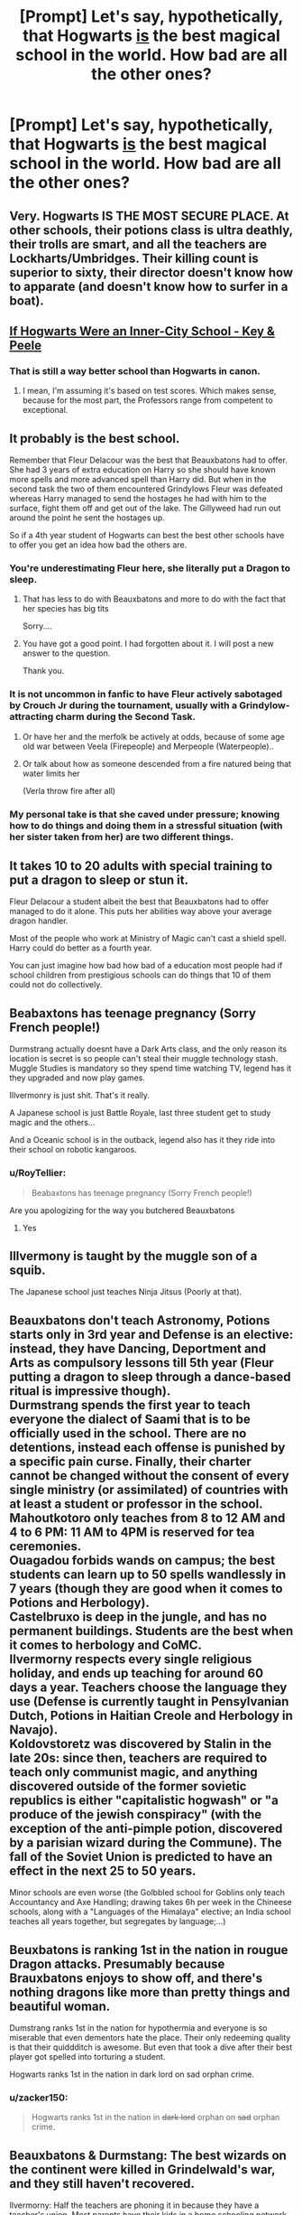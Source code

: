 #+TITLE: [Prompt] Let's say, hypothetically, that Hogwarts _is_ the best magical school in the world. How bad are all the other ones?

* [Prompt] Let's say, hypothetically, that Hogwarts _is_ the best magical school in the world. How bad are all the other ones?
:PROPERTIES:
:Author: shinshikaizer
:Score: 40
:DateUnix: 1583533807.0
:DateShort: 2020-Mar-07
:FlairText: Prompt
:END:

** Very. Hogwarts IS THE MOST SECURE PLACE. At other schools, their potions class is ultra deathly, their trolls are smart, and all the teachers are Lockharts/Umbridges. Their killing count is superior to sixty, their director doesn't know how to apparate (and doesn't know how to surfer in a boat).
:PROPERTIES:
:Author: planear-en
:Score: 43
:DateUnix: 1583538870.0
:DateShort: 2020-Mar-07
:END:


** [[https://www.youtube.com/watch?v=j-2ZxldMO-M][If Hogwarts Were an Inner-City School - Key & Peele]]
:PROPERTIES:
:Author: Stormmonger
:Score: 21
:DateUnix: 1583549855.0
:DateShort: 2020-Mar-07
:END:

*** That is still a way better school than Hogwarts in canon.
:PROPERTIES:
:Author: shinshikaizer
:Score: 11
:DateUnix: 1583553130.0
:DateShort: 2020-Mar-07
:END:

**** I mean, I'm assuming it's based on test scores. Which makes sense, because for the most part, the Professors range from competent to exceptional.
:PROPERTIES:
:Author: simmonslemons
:Score: 3
:DateUnix: 1583573632.0
:DateShort: 2020-Mar-07
:END:


** It probably is the best school.

Remember that Fleur Delacour was the best that Beauxbatons had to offer. She had 3 years of extra education on Harry so she should have known more spells and more advanced spell than Harry did. But when in the second task the two of them encountered Grindylows Fleur was defeated whereas Harry managed to send the hostages he had with him to the surface, fight them off and get out of the lake. The Gillyweed had run out around the point he sent the hostages up.

So if a 4th year student of Hogwarts can best the best other schools have to offer you get an idea how bad the others are.
:PROPERTIES:
:Author: HHrPie
:Score: 22
:DateUnix: 1583557957.0
:DateShort: 2020-Mar-07
:END:

*** You're underestimating Fleur here, she literally put a Dragon to sleep.
:PROPERTIES:
:Author: aAlouda
:Score: 13
:DateUnix: 1583569337.0
:DateShort: 2020-Mar-07
:END:

**** That has less to do with Beauxbatons and more to do with the fact that her species has big tits

Sorry....
:PROPERTIES:
:Score: 7
:DateUnix: 1583587260.0
:DateShort: 2020-Mar-07
:END:


**** You have got a good point. I had forgotten about it. I will post a new answer to the question.

Thank you.
:PROPERTIES:
:Author: HHrPie
:Score: 2
:DateUnix: 1583570836.0
:DateShort: 2020-Mar-07
:END:


*** It is not uncommon in fanfic to have Fleur actively sabotaged by Crouch Jr during the tournament, usually with a Grindylow-attracting charm during the Second Task.
:PROPERTIES:
:Author: Jahoan
:Score: 6
:DateUnix: 1583561363.0
:DateShort: 2020-Mar-07
:END:

**** Or have her and the merfolk be actively at odds, because of some age old war between Veela (Firepeople) and Merpeople (Waterpeople)..
:PROPERTIES:
:Author: Diablovia
:Score: 5
:DateUnix: 1583579743.0
:DateShort: 2020-Mar-07
:END:


**** Or talk about how as someone descended from a fire natured being that water limits her

(Verla throw fire after all)
:PROPERTIES:
:Author: LiriStorm
:Score: 8
:DateUnix: 1583569146.0
:DateShort: 2020-Mar-07
:END:


*** My personal take is that she caved under pressure; knowing how to do things and doing them in a stressful situation (with her sister taken from her) are two different things.
:PROPERTIES:
:Author: Luna-shovegood
:Score: 1
:DateUnix: 1583873884.0
:DateShort: 2020-Mar-11
:END:


** It takes 10 to 20 adults with special training to put a dragon to sleep or stun it.

Fleur Delacour a student albeit the best that Beauxbatons had to offer managed to do it alone. This puts her abilities way above your average dragon handler.

Most of the people who work at Ministry of Magic can't cast a shield spell. Harry could do better as a fourth year.

You can just imagine how bad how bad of a education most people had if school children from prestigious schools can do things that 10 of them could not do collectively.
:PROPERTIES:
:Author: HHrPie
:Score: 21
:DateUnix: 1583571465.0
:DateShort: 2020-Mar-07
:END:


** Beabaxtons has teenage pregnancy (Sorry French people!)

Durmstrang actually doesnt have a Dark Arts class, and the only reason its location is secret is so people can't steal their muggle technology stash. Muggle Studies is mandatory so they spend time watching TV, legend has it they upgraded and now play games.

Illvermonry is just shit. That's it really.

A Japanese school is just Battle Royale, last three student get to study magic and the others...

And a Oceanic school is in the outback, legend also has it they ride into their school on robotic kangaroos.
:PROPERTIES:
:Author: CinnamonGhoulRL
:Score: 27
:DateUnix: 1583538739.0
:DateShort: 2020-Mar-07
:END:

*** u/RoyTellier:
#+begin_quote
  Beabaxtons has teenage pregnancy (Sorry French people!)
#+end_quote

Are you apologizing for the way you butchered Beauxbatons
:PROPERTIES:
:Author: RoyTellier
:Score: 18
:DateUnix: 1583569676.0
:DateShort: 2020-Mar-07
:END:

**** Yes
:PROPERTIES:
:Author: CinnamonGhoulRL
:Score: 5
:DateUnix: 1583582703.0
:DateShort: 2020-Mar-07
:END:


** Illvermony is taught by the muggle son of a squib.

The Japanese school just teaches Ninja Jitsus (Poorly at that).
:PROPERTIES:
:Author: OSRS_King_Graham
:Score: 5
:DateUnix: 1583548310.0
:DateShort: 2020-Mar-07
:END:


** Beauxbatons don't teach Astronomy, Potions starts only in 3rd year and Defense is an elective: instead, they have Dancing, Deportment and Arts as compulsory lessons till 5th year (Fleur putting a dragon to sleep through a dance-based ritual is impressive though).\\
Durmstrang spends the first year to teach everyone the dialect of Saami that is to be officially used in the school. There are no detentions, instead each offense is punished by a specific pain curse. Finally, their charter cannot be changed without the consent of every single ministry (or assimilated) of countries with at least a student or professor in the school.\\
Mahoutkotoro only teaches from 8 to 12 AM and 4 to 6 PM: 11 AM to 4PM is reserved for tea ceremonies.\\
Ouagadou forbids wands on campus; the best students can learn up to 50 spells wandlessly in 7 years (though they are good when it comes to Potions and Herbology).\\
Castelbruxo is deep in the jungle, and has no permanent buildings. Students are the best when it comes to herbology and CoMC.\\
Ilvermorny respects every single religious holiday, and ends up teaching for around 60 days a year. Teachers choose the language they use (Defense is currently taught in Pensylvanian Dutch, Potions in Haitian Creole and Herbology in Navajo).\\
Koldovstoretz was discovered by Stalin in the late 20s: since then, teachers are required to teach only communist magic, and anything discovered outside of the former sovietic republics is either "capitalistic hogwash" or "a produce of the jewish conspiracy" (with the exception of the anti-pimple potion, discovered by a parisian wizard during the Commune). The fall of the Soviet Union is predicted to have an effect in the next 25 to 50 years.

Minor schools are even worse (the Golbbled school for Goblins only teach Accountancy and Axe Handling; drawing takes 6h per week in the Chineese schools, along with a "Languages of the Himalaya" elective; an India school teaches all years together, but segregates by language;...)
:PROPERTIES:
:Author: graendallstud
:Score: 7
:DateUnix: 1583610588.0
:DateShort: 2020-Mar-07
:END:


** Beuxbatons is ranking 1st in the nation in rougue Dragon attacks. Presumably because Brauxbatons enjoys to show off, and there's nothing dragons like more than pretty things and beautiful woman.

Dumstrang ranks 1st in the nation for hypothermia and everyone is so miserable that even dementors hate the place. Their only redeeming quality is that their quiddditch is awesome. But even that took a dive after their best player got spelled into torturing a student.

Hogwarts ranks 1st in the nation in dark lord on sad orphan crime.
:PROPERTIES:
:Author: Katelyn_R_Us
:Score: 9
:DateUnix: 1583560406.0
:DateShort: 2020-Mar-07
:END:

*** u/zacker150:
#+begin_quote
  Hogwarts ranks 1st in the nation in +dark lord+ orphan on +sad+ orphan crime.
#+end_quote
:PROPERTIES:
:Author: zacker150
:Score: 12
:DateUnix: 1583568649.0
:DateShort: 2020-Mar-07
:END:


** Beauxbatons & Durmstang: The best wizards on the continent were killed in Grindelwald's war, and they still haven't recovered.

Ilvermorny: Half the teachers are phoning it in because they have a teacher's union. Most parents have their kids in a home schooling network.

Mahoutokoro: Almost as good as Hogwarts.

Castelobruxo: The school's run by former Grindelwald supporters.

Uagadou: Most of the students are children, grandchildren, or great-grandchildren of one warlord with 147 wives.

Koldovstoretz: Can't recruit good faculty, because it's in the middle of nowhere.
:PROPERTIES:
:Author: SamRHughes
:Score: 4
:DateUnix: 1583617568.0
:DateShort: 2020-Mar-08
:END:


** Plot twist: Hogwarts was probably was the best until Dumbledore became headmaster hired idiots for decades, and probably forgot to activate the wards on the castle.
:PROPERTIES:
:Author: Jesseblackhawk
:Score: 8
:DateUnix: 1583556358.0
:DateShort: 2020-Mar-07
:END:

*** Because that's /never/ happened before...
:PROPERTIES:
:Author: Miqdad_Suleman
:Score: 6
:DateUnix: 1583568859.0
:DateShort: 2020-Mar-07
:END:


** I actually had a discussion about this with my husband just the other day!! I feel like Hogwart's strength might be just how wide and comprehensive the classes they offer are. Students work really hard I feel, even before NEWT level classes. With 7 core mandatory classes, and then another 5 optional ones, of which most students take 2 or 3... Maybe other schools don't have such a wide study of Potions separated from Herbology, or maybe Defense and Chars are taught together at other schools, or maybe having access to Ancient Runes or Arithmancy is not so common.

Also I feel like the 4 core teachers, head of houses, for the main subjects (excepting DADA since we have the jinxed post problem) are shown to be quite exceptional in their field of studies. You have an Animagus for Transfiguration (and you had Dumbledore before that!), Flitwick is a duelling champion and always referred to as very smart and capable, Sprout really seems to quite knowledgeable in her area of expertise (to me 7 green houses talk about a huge variety when it comes to Herbology), and the last two Potions Masters where clearly extraordinary, Slughorne and Snape are both beyond capable.

If they could solve the DADA problem, got a new History of Magic teacher that actually engaged with the atudents, and Dumbledore encouraged Hagrid to stick to the more 'normal' creatures, then Hogwarts would have an almost perfect line up.
:PROPERTIES:
:Author: Aneley13
:Score: 2
:DateUnix: 1583587460.0
:DateShort: 2020-Mar-07
:END:

*** And how bad are the other schools? We already all know how "good" Hogwarts in canon is; what interests me is how bad the other ones would have to be.
:PROPERTIES:
:Author: shinshikaizer
:Score: 1
:DateUnix: 1583588043.0
:DateShort: 2020-Mar-07
:END:


** I always took it as Hogwarts having the best general education while other schools having better specialists, we know for example that Ugadou teaches his students to be animagus (animagi?) so we can assume they have a better transfiguration program, in the same vein since Dumstrangs has a Dark arts program we can assume they graduate better fighters, IDK that much about other schools but in my headcanon Bauxbatons has the best charms program and Ilvermory and Mahotokoro (URgh! dat name, like really? "Magic place"?) focus more on regional magic (native American and traditional Japanese)
:PROPERTIES:
:Author: renextronex
:Score: 1
:DateUnix: 1583609015.0
:DateShort: 2020-Mar-07
:END:


** Plot Twist: The only reason it's called the best is because all the nobles go there. Turns out it's not even close.
:PROPERTIES:
:Author: StatsTooLow
:Score: 0
:DateUnix: 1583534586.0
:DateShort: 2020-Mar-07
:END:

*** Isn't the "noble" thing a fanon trope and not actually in canon?
:PROPERTIES:
:Author: shinshikaizer
:Score: 17
:DateUnix: 1583534987.0
:DateShort: 2020-Mar-07
:END:

**** It is. One of the most annoying ones, actually, alongside "pureblood culture".
:PROPERTIES:
:Author: Uncommonality
:Score: 12
:DateUnix: 1583536359.0
:DateShort: 2020-Mar-07
:END:

***** There are a few parts of canon which imply the existence of a nobility. For all we know, it might be titular or just have very marginal powers though.
:PROPERTIES:
:Author: Hellstrike
:Score: 6
:DateUnix: 1583536450.0
:DateShort: 2020-Mar-07
:END:

****** What parts of canon exactly, apart from the Black family ego-tripping ?
:PROPERTIES:
:Author: RoyTellier
:Score: 3
:DateUnix: 1583570114.0
:DateShort: 2020-Mar-07
:END:

******* The Wizengamot seems to be modeled after the British parliament, which has a chamber with nobles in it.

The founder bloodlines are treated similarly to those of, for example, Alexander the Great. Examples for both Slytherin and Hufflepuff are in canon.

The whole pureblood thing has aspects of nobility. Obviously it is a racial equivalent, but the idea of a ruling pureblood class is not unlike a nobility ruling over the masses. Especially if you look at how purebloods control the Ministry even before Voldemort's takeover. That is certainly similar to the Roman nobility and their dominance over the Plebs in the early Republic.
:PROPERTIES:
:Author: Hellstrike
:Score: 8
:DateUnix: 1583582176.0
:DateShort: 2020-Mar-07
:END:

******** Those are analogies, they don't imply the existence of a nobility.
:PROPERTIES:
:Author: RoyTellier
:Score: 0
:DateUnix: 1583583203.0
:DateShort: 2020-Mar-07
:END:

********* Basically any European country has a nobility. Even here in Germany, where it lost all power a century ago you still have the titles. France still has 4k noble families and the story of their revolution is well known. Even the Swiss have some 450 noble families left, with little more than their honorary titles. And they had been among the first to abolish their privileges.

And when the magical world seceded, nobility was even more predominant, so it stands to reason that there is at least a titular nobility in the magical world based on their ancestry. Which would fit in well with what Sirius said about the Blacks.
:PROPERTIES:
:Author: Hellstrike
:Score: 5
:DateUnix: 1583584386.0
:DateShort: 2020-Mar-07
:END:

********** No it wouldn't. Let's do some very basic math: there are 3k wizards in Britain, if the wizards population growth is the same as the muggle's then they were like 250 at the time of the statute of secrecy. Statistically there might not even be a single noble in there, and even if there were a few it wouldn't hold jack shit because I doubt wizards would care about much muggle nobility just after separating from them on hostile terms and you can't create a whole class with like 5 persons in it.
:PROPERTIES:
:Author: RoyTellier
:Score: 1
:DateUnix: 1583585969.0
:DateShort: 2020-Mar-07
:END:

*********** u/Hellstrike:
#+begin_quote
  there are 3k wizards in Britain
#+end_quote

[Citation needed]

Also, if the number was truly so low, the Ministry would be much smaller, as would St Mungo's. I mean, a five-floor hospital is the kind of thing we have here for cities of 50k, and we do not have overnight bone regrowing and the like.

#+begin_quote
  if the wizards population growth is the same as the muggle's
#+end_quote

Except that neither the agricultural nor the industrial revolution would have impacted the magical population anywhere close to what they did to us.

#+begin_quote
  after separating from them on hostile terms
#+end_quote

[Citation needed]

#+begin_quote
  you can't create a whole class with like 5 persons in it
#+end_quote

That's literally how most noble societies began. You had one guy who made it to the top and then either empowered his supporters to keep the masses in check or empowered someone to appease the others. There's a reason why monarchy/oligarchy were the default in most of human history.
:PROPERTIES:
:Author: Hellstrike
:Score: 4
:DateUnix: 1583587249.0
:DateShort: 2020-Mar-07
:END:

************ Rowling said that the wizard were around 3k and that they hid from the muggles because of the witch hunts. Too lazy to search for the relevant citation.

#+begin_quote
  Except that neither the agricultural nor the industrial revolution would have impacted the magical population anywhere close to what they did to us.
#+end_quote

Except it will, by greatly increasing the number of muggleborns entering the wizarding world. If you think about it by virtue of having more in than outs, because there are obviously more muggleborns than squibs and half-bloods are always fully magical, then the growth in the wizarding world should be higher than in the muggle world assuming similar birth rates and child mortality.
:PROPERTIES:
:Author: RoyTellier
:Score: 1
:DateUnix: 1583587687.0
:DateShort: 2020-Mar-07
:END:

************* u/Hellstrike:
#+begin_quote
  3k
#+end_quote

The smallest number I have ever heard as official was 5k, and that is too small to justify institutions like the Ministry or St Mungos.

#+begin_quote
  hid from the muggles because of the witch hunts
#+end_quote

The timeline does not match here. The last execution for witchcraft in the UK was in 1682. And magicals were basically impervious to them anyway, so that argument makes even less sense. I mean, there was even the one who got off from being captured and having to apply the flame-freezing charm to cackle madly while being "executed".

#+begin_quote
  child mortality.
#+end_quote

And that's where this argument stops working since Rowling said that magical people are immune to muggle diseases. So all those nasty things which were killing regular children had no effect on muggleborns.

And if you look at Harry's year, there are like 3 muggleborn (Justin FF, Dean and Hermione). So even if you reduce that number to 1/5th, that only removes 2/40 students from a year. And remember that Hogwarts used to have way more students back in the day, so that alone disproves your argument about population growth.
:PROPERTIES:
:Author: Hellstrike
:Score: 2
:DateUnix: 1583588988.0
:DateShort: 2020-Mar-07
:END:

************** u/alehhhhhandro:
#+begin_quote
  The smallest number I have ever heard as official was 5k, and that is too small to justify institutions like the Ministry or St Mungos.
#+end_quote

No it's not.

#+begin_quote
  Rowling said that magical people are immune to muggle diseases
#+end_quote

No she didn't.

Friend, friend, friend! Can you stop making shit up, please?
:PROPERTIES:
:Author: alehhhhhandro
:Score: 1
:DateUnix: 1584200604.0
:DateShort: 2020-Mar-14
:END:


*********** My suspicion is that the opposite is true - prior to the statute of secrecy purebloods were 'boosting their numbers' so to speak by bringing in muggleborns into the bloodline on the sly.

Between inbreeding, wars and those who wind up as squibs/disowned - I expect the numbers are dwindling.

I reckon Voldemort took out half a generation between those who died over his reign. Look at the marauders year, then remember that the ministry had been after him for 30 years - and we know how slow they are to act. Similarly, he had a lake of inferi. Plus many Death Eaters were taken out, especially if you consider those who went to prison and therefore didn't have children.

I would put good money on dozens of muggleborns having returned to the muggle world or else fled abroad, too.

There's not enough people in Harry's year to sustain all the departments and jobs we hear about in, particularly as we know there's a subset of wizards who live off old money.
:PROPERTIES:
:Author: Luna-shovegood
:Score: 1
:DateUnix: 1583874592.0
:DateShort: 2020-Mar-11
:END:


******* Not nobility, but Malfoy behavior definitely implies classism, and you could make a point that it stretches to oligarchy.
:PROPERTIES:
:Author: TheBlueSully
:Score: 2
:DateUnix: 1583577388.0
:DateShort: 2020-Mar-07
:END:

******** I mean that shit is true in every real-life country too but we don't have 11 year old shitheads parading around with their dozens of nobility titles.
:PROPERTIES:
:Author: RoyTellier
:Score: 2
:DateUnix: 1583578079.0
:DateShort: 2020-Mar-07
:END:

********* Yeah, 11 year olds being articulate, concerned with, active, and /influential/ in politics is a pretty big head scratcher for me.

Very weird. I know we're dealing with hand-wavey, soft magic systems here. But. C'mon.
:PROPERTIES:
:Author: TheBlueSully
:Score: 4
:DateUnix: 1583578778.0
:DateShort: 2020-Mar-07
:END:


*** What nobles?
:PROPERTIES:
:Author: The_Truthkeeper
:Score: 10
:DateUnix: 1583534723.0
:DateShort: 2020-Mar-07
:END:


** Or Hogwarts could be the best because it has the potential to bring the best out of every student within the lines of what they themselfes consider the best. With the sorting every student is set on a certain path that will bring the best out of him. For Gryfendors its obiously they admire Courage and bravery and look what happend to neville. At the end he has a very good feeling of self worth and can act the way he always wanted, yet before was too shy to. For ravenclaws the loose Curriculum and vast library should be haven. For slytherins its a perfect playground to sharpen there sozial skills and as a plus they learn how to manipulate even when in a bad starting position (e.g everyone misstrusts them) and with always shifting circumstances and autority persons (different teacher every year). For hufflepuff its also a very good shool because they learn how to not be used by the other 3 types of ppl (houses) and put their trust in ppl that actually deserve it. How to not overwork and get burn out (again, no tight Curriculum but possibility of timeturner to test it) and how to network. Its the best school because not only has it the possibility to learn magic as much as you want on your own with additional challenges disguised as circumstance every year but also it has a huge focus on individuell sozial skill and its aplication.
:PROPERTIES:
:Author: Luminur
:Score: 1
:DateUnix: 1583571825.0
:DateShort: 2020-Mar-07
:END:
